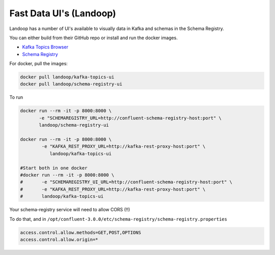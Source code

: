 .. _ui:

Fast Data UI's (Landoop)
========================

Landoop has a number of UI's available to visually data in Kafka and schemas in the Schema Registry.

You can either build from their GitHub repo or install and run the docker images.

*   `Kafka Topics Browser <https://github.com/Landoop/kafka-topics-ui>`__
*   `Schema Registry <https://github.com/Landoop/schema-registry-ui>`__

For docker, pull the images:

.. sourcecode:: bash

    docker pull landoop/kafka-topics-ui
    docker pull landoop/schema-registry-ui

To run

.. sourcecode:: bash

    docker run --rm -it -p 8000:8000 \
           -e "SCHEMAREGISTRY_URL=http://confluent-schema-registry-host:port" \
           landoop/schema-registry-ui

    docker run --rm -it -p 8000:8000 \
            -e "KAFKA_REST_PROXY_URL=http://kafka-rest-proxy-host:port" \
               landoop/kafka-topics-ui

    #Start both in one docker
    #docker run --rm -it -p 8000:8000 \
    #       -e "SCHEMAREGISTRY_UI_URL=http://confluent-schema-registry-host:port" \
    #       -e "KAFKA_REST_PROXY_URL=http://kafka-rest-proxy-host:port" \
    #       landoop/kafka-topics-ui


Your schema-registry service will need to allow CORS (!!)

To do that, and in ``/opt/confluent-3.0.0/etc/schema-registry/schema-registry.properties``

.. sourcecode:: bash

    access.control.allow.methods=GET,POST,OPTIONS
    access.control.allow.origin=*

.. figure:: ../images/landoop-topic-1.png
    :alt:

.. figure:: ../images/landoop-topic-2.png
    :alt:

.. figure:: ../images/landoop-schema.gif
    :alt:
